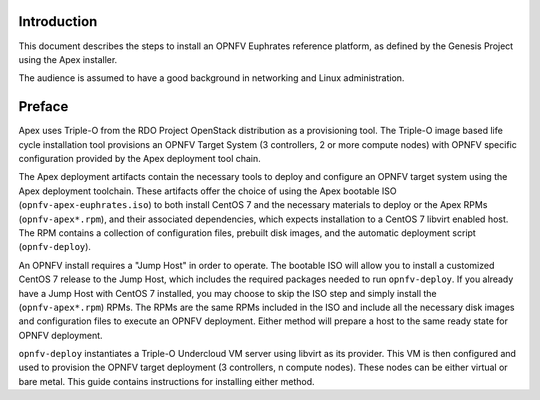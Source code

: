 Introduction
============

This document describes the steps to install an OPNFV Euphrates reference
platform, as defined by the Genesis Project using the Apex installer.

The audience is assumed to have a good background in networking
and Linux administration.

Preface
=======

Apex uses Triple-O from the RDO Project OpenStack distribution as a
provisioning tool. The Triple-O image based life cycle installation
tool provisions an OPNFV Target System (3 controllers, 2 or more
compute nodes) with OPNFV specific configuration provided by the Apex
deployment tool chain.

The Apex deployment artifacts contain the necessary tools to deploy and
configure an OPNFV target system using the Apex deployment toolchain.
These artifacts offer the choice of using the Apex bootable ISO
(``opnfv-apex-euphrates.iso``) to both install CentOS 7 and the
necessary materials to deploy or the Apex RPMs (``opnfv-apex*.rpm``),
and their associated dependencies, which expects installation to a
CentOS 7 libvirt enabled host. The RPM contains a collection of
configuration files, prebuilt disk images, and the automatic deployment
script (``opnfv-deploy``).

An OPNFV install requires a "Jump Host" in order to operate.  The bootable
ISO will allow you to install a customized CentOS 7 release to the Jump Host,
which includes the required packages needed to run ``opnfv-deploy``.
If you already have a Jump Host with CentOS 7 installed, you may choose to
skip the ISO step and simply install the (``opnfv-apex*.rpm``) RPMs. The RPMs
are the same RPMs included in the ISO and include all the necessary disk
images and configuration files to execute an OPNFV deployment. Either method
will prepare a host to the same ready state for OPNFV deployment.

``opnfv-deploy`` instantiates a Triple-O Undercloud VM server using libvirt
as its provider.  This VM is then configured and used to provision the
OPNFV target deployment (3 controllers, n compute nodes).  These nodes can
be either virtual or bare metal. This guide contains instructions for
installing either method.
